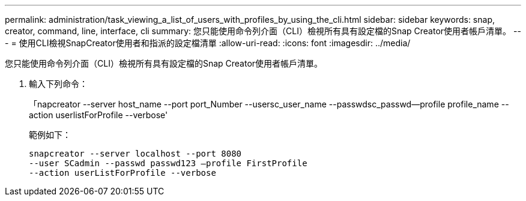 ---
permalink: administration/task_viewing_a_list_of_users_with_profiles_by_using_the_cli.html 
sidebar: sidebar 
keywords: snap, creator, command, line, interface, cli 
summary: 您只能使用命令列介面（CLI）檢視所有具有設定檔的Snap Creator使用者帳戶清單。 
---
= 使用CLI檢視SnapCreator使用者和指派的設定檔清單
:allow-uri-read: 
:icons: font
:imagesdir: ../media/


[role="lead"]
您只能使用命令列介面（CLI）檢視所有具有設定檔的Snap Creator使用者帳戶清單。

. 輸入下列命令：
+
「napcreator --server host_name --port port_Number --usersc_user_name --passwdsc_passwd--profile profile_name --action userlistForProfile --verbose'

+
範例如下：

+
[listing]
----
snapcreator --server localhost --port 8080
--user SCadmin --passwd passwd123 –profile FirstProfile
--action userListForProfile --verbose
----

